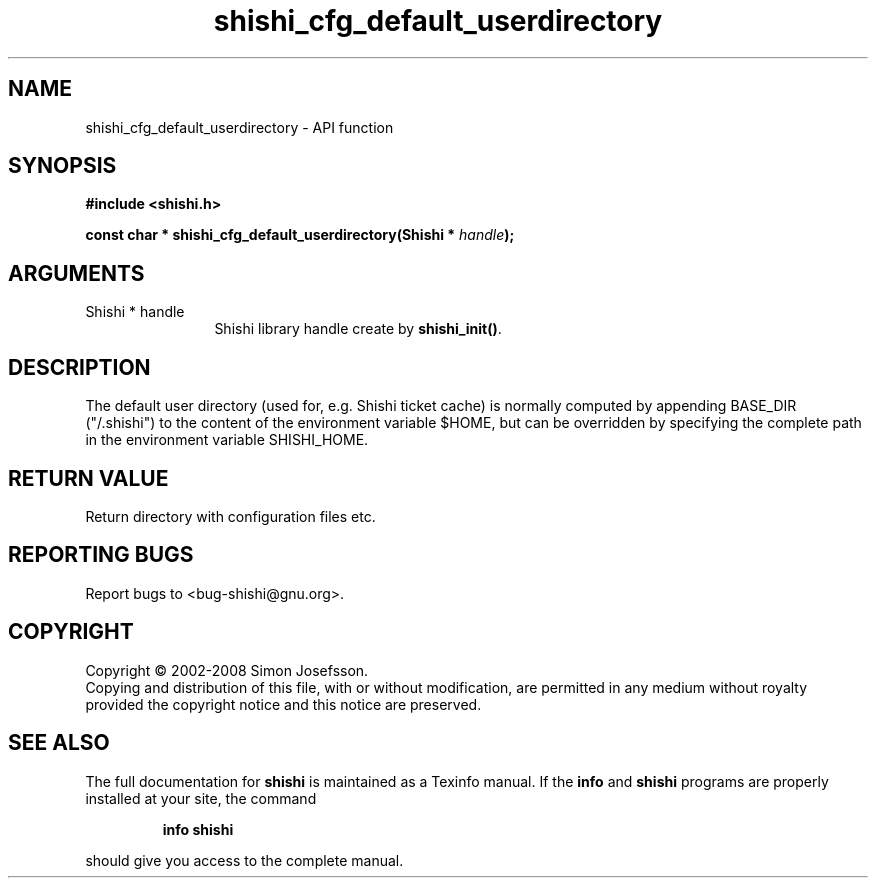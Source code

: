 .\" DO NOT MODIFY THIS FILE!  It was generated by gdoc.
.TH "shishi_cfg_default_userdirectory" 3 "0.0.39" "shishi" "shishi"
.SH NAME
shishi_cfg_default_userdirectory \- API function
.SH SYNOPSIS
.B #include <shishi.h>
.sp
.BI "const char * shishi_cfg_default_userdirectory(Shishi * " handle ");"
.SH ARGUMENTS
.IP "Shishi * handle" 12
Shishi library handle create by \fBshishi_init()\fP.
.SH "DESCRIPTION"
The default user directory (used for, e.g. Shishi ticket cache) is
normally computed by appending BASE_DIR ("/.shishi") to the content
of the environment variable $HOME, but can be overridden by
specifying the complete path in the environment variable
SHISHI_HOME.
.SH "RETURN VALUE"
Return directory with configuration files etc.
.SH "REPORTING BUGS"
Report bugs to <bug-shishi@gnu.org>.
.SH COPYRIGHT
Copyright \(co 2002-2008 Simon Josefsson.
.br
Copying and distribution of this file, with or without modification,
are permitted in any medium without royalty provided the copyright
notice and this notice are preserved.
.SH "SEE ALSO"
The full documentation for
.B shishi
is maintained as a Texinfo manual.  If the
.B info
and
.B shishi
programs are properly installed at your site, the command
.IP
.B info shishi
.PP
should give you access to the complete manual.
